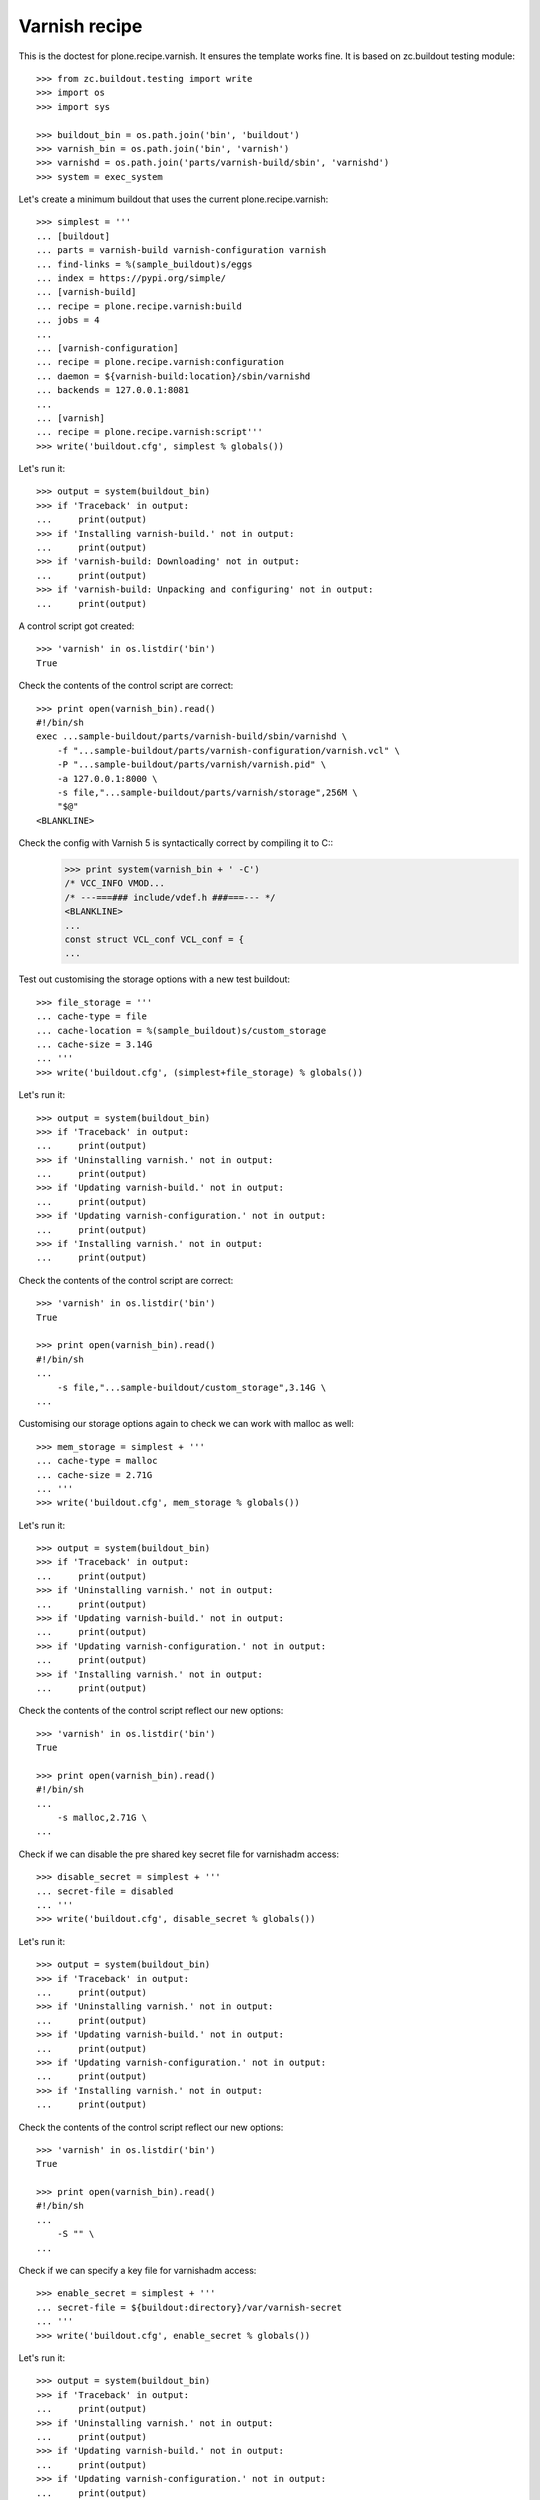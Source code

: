 Varnish recipe
==============

This is the doctest for plone.recipe.varnish. It ensures the template
works fine. It is based on zc.buildout testing module::

    >>> from zc.buildout.testing import write
    >>> import os
    >>> import sys

    >>> buildout_bin = os.path.join('bin', 'buildout')
    >>> varnish_bin = os.path.join('bin', 'varnish')
    >>> varnishd = os.path.join('parts/varnish-build/sbin', 'varnishd')
    >>> system = exec_system

Let's create a minimum buildout that uses the current plone.recipe.varnish::

    >>> simplest = '''
    ... [buildout]
    ... parts = varnish-build varnish-configuration varnish
    ... find-links = %(sample_buildout)s/eggs
    ... index = https://pypi.org/simple/
    ... [varnish-build]
    ... recipe = plone.recipe.varnish:build
    ... jobs = 4
    ...
    ... [varnish-configuration]
    ... recipe = plone.recipe.varnish:configuration
    ... daemon = ${varnish-build:location}/sbin/varnishd
    ... backends = 127.0.0.1:8081
    ...
    ... [varnish]
    ... recipe = plone.recipe.varnish:script'''
    >>> write('buildout.cfg', simplest % globals())

Let's run it::

    >>> output = system(buildout_bin)
    >>> if 'Traceback' in output:
    ...     print(output)
    >>> if 'Installing varnish-build.' not in output:
    ...     print(output)
    >>> if 'varnish-build: Downloading' not in output:
    ...     print(output)
    >>> if 'varnish-build: Unpacking and configuring' not in output:
    ...     print(output)

A control script got created::

    >>> 'varnish' in os.listdir('bin')
    True

Check the contents of the control script are correct::

    >>> print open(varnish_bin).read()
    #!/bin/sh
    exec ...sample-buildout/parts/varnish-build/sbin/varnishd \
        -f "...sample-buildout/parts/varnish-configuration/varnish.vcl" \
        -P "...sample-buildout/parts/varnish/varnish.pid" \
        -a 127.0.0.1:8000 \
        -s file,"...sample-buildout/parts/varnish/storage",256M \
        "$@"
    <BLANKLINE>

Check the config with Varnish 5 is syntactically correct by compiling it to C::
    >>> print system(varnish_bin + ' -C')
    /* VCC_INFO VMOD...
    /* ---===### include/vdef.h ###===--- */
    <BLANKLINE>
    ...
    const struct VCL_conf VCL_conf = {
    ...

Test out customising the storage options with a new test buildout::

    >>> file_storage = '''
    ... cache-type = file
    ... cache-location = %(sample_buildout)s/custom_storage
    ... cache-size = 3.14G
    ... '''
    >>> write('buildout.cfg', (simplest+file_storage) % globals())

Let's run it::

    >>> output = system(buildout_bin)
    >>> if 'Traceback' in output:
    ...     print(output)
    >>> if 'Uninstalling varnish.' not in output:
    ...     print(output)
    >>> if 'Updating varnish-build.' not in output:
    ...     print(output)
    >>> if 'Updating varnish-configuration.' not in output:
    ...     print(output)
    >>> if 'Installing varnish.' not in output:
    ...     print(output)

Check the contents of the control script are correct::

    >>> 'varnish' in os.listdir('bin')
    True

    >>> print open(varnish_bin).read()
    #!/bin/sh
    ...
        -s file,"...sample-buildout/custom_storage",3.14G \
    ...

Customising our storage options again to check we can work with malloc as
well::

    >>> mem_storage = simplest + '''
    ... cache-type = malloc
    ... cache-size = 2.71G
    ... '''
    >>> write('buildout.cfg', mem_storage % globals())

Let's run it::

    >>> output = system(buildout_bin)
    >>> if 'Traceback' in output:
    ...     print(output)
    >>> if 'Uninstalling varnish.' not in output:
    ...     print(output)
    >>> if 'Updating varnish-build.' not in output:
    ...     print(output)
    >>> if 'Updating varnish-configuration.' not in output:
    ...     print(output)
    >>> if 'Installing varnish.' not in output:
    ...     print(output)

Check the contents of the control script reflect our new options::

    >>> 'varnish' in os.listdir('bin')
    True

    >>> print open(varnish_bin).read()
    #!/bin/sh
    ...
        -s malloc,2.71G \
    ...

Check if we can disable the pre shared key secret file for varnishadm access::

    >>> disable_secret = simplest + '''
    ... secret-file = disabled
    ... '''
    >>> write('buildout.cfg', disable_secret % globals())

Let's run it::

    >>> output = system(buildout_bin)
    >>> if 'Traceback' in output:
    ...     print(output)
    >>> if 'Uninstalling varnish.' not in output:
    ...     print(output)
    >>> if 'Updating varnish-build.' not in output:
    ...     print(output)
    >>> if 'Updating varnish-configuration.' not in output:
    ...     print(output)
    >>> if 'Installing varnish.' not in output:
    ...     print(output)

Check the contents of the control script reflect our new options::

    >>> 'varnish' in os.listdir('bin')
    True

    >>> print open(varnish_bin).read()
    #!/bin/sh
    ...
        -S "" \
    ...

Check if we can specify a key file for varnishadm access::

    >>> enable_secret = simplest + '''
    ... secret-file = ${buildout:directory}/var/varnish-secret
    ... '''
    >>> write('buildout.cfg', enable_secret % globals())

Let's run it::

    >>> output = system(buildout_bin)
    >>> if 'Traceback' in output:
    ...     print(output)
    >>> if 'Uninstalling varnish.' not in output:
    ...     print(output)
    >>> if 'Updating varnish-build.' not in output:
    ...     print(output)
    >>> if 'Updating varnish-configuration.' not in output:
    ...     print(output)
    >>> if 'Installing varnish.' not in output:
    ...     print(output)

Check the contents of the control script reflect our new options::

    >>> 'varnish' in os.listdir('bin')
    True

    >>> print open(varnish_bin).read()
    #!/bin/sh
    ...
        -S .../sample-buildout/var/varnish-secret \
    ...

Check if Varnish default version's is 6.0.x::

    >>> output = system(varnishd + ' -V')
    >>> if 'varnishd (varnish-6.0.' not in output:
    ...     print(output)
    